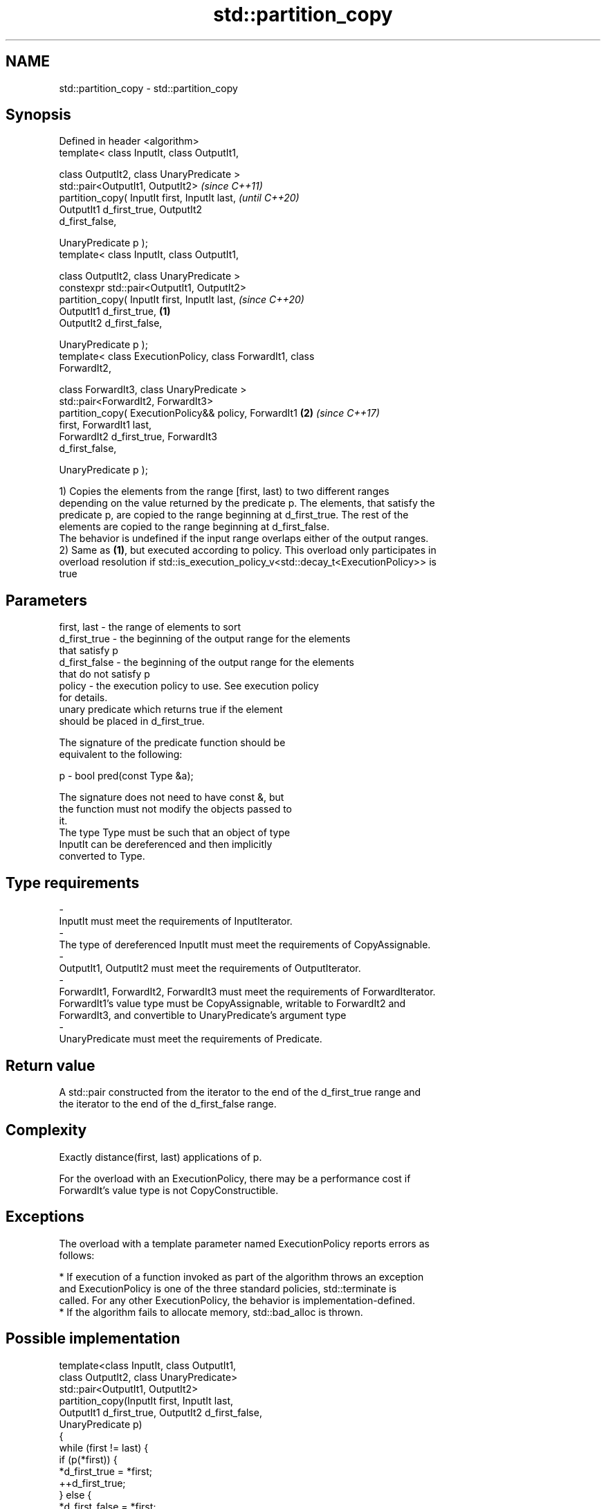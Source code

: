 .TH std::partition_copy 3 "2018.03.28" "http://cppreference.com" "C++ Standard Libary"
.SH NAME
std::partition_copy \- std::partition_copy

.SH Synopsis
   Defined in header <algorithm>
   template< class InputIt, class OutputIt1,

             class OutputIt2, class UnaryPredicate >
   std::pair<OutputIt1, OutputIt2>                                        \fI(since C++11)\fP
        partition_copy( InputIt first, InputIt last,                      \fI(until C++20)\fP
                        OutputIt1 d_first_true, OutputIt2
   d_first_false,

                        UnaryPredicate p );
   template< class InputIt, class OutputIt1,

              class OutputIt2, class UnaryPredicate >
   constexpr std::pair<OutputIt1, OutputIt2>
                  partition_copy( InputIt first, InputIt last,            \fI(since C++20)\fP
                                  OutputIt1 d_first_true,         \fB(1)\fP
   OutputIt2 d_first_false,

                                  UnaryPredicate p );
   template< class ExecutionPolicy, class ForwardIt1, class
   ForwardIt2,

             class ForwardIt3, class UnaryPredicate >
   std::pair<ForwardIt2, ForwardIt3>
        partition_copy( ExecutionPolicy&& policy, ForwardIt1          \fB(2)\fP \fI(since C++17)\fP
   first, ForwardIt1 last,
                        ForwardIt2 d_first_true, ForwardIt3
   d_first_false,

                        UnaryPredicate p );

   1) Copies the elements from the range [first, last) to two different ranges
   depending on the value returned by the predicate p. The elements, that satisfy the
   predicate p, are copied to the range beginning at d_first_true. The rest of the
   elements are copied to the range beginning at d_first_false.
   The behavior is undefined if the input range overlaps either of the output ranges.
   2) Same as \fB(1)\fP, but executed according to policy. This overload only participates in
   overload resolution if std::is_execution_policy_v<std::decay_t<ExecutionPolicy>> is
   true

.SH Parameters

   first, last            -         the range of elements to sort
   d_first_true           -         the beginning of the output range for the elements
                                    that satisfy p
   d_first_false          -         the beginning of the output range for the elements
                                    that do not satisfy p
   policy                 -         the execution policy to use. See execution policy
                                    for details.
                                    unary predicate which returns true if the element
                                    should be placed in d_first_true.

                                    The signature of the predicate function should be
                                    equivalent to the following:

   p                      -          bool pred(const Type &a);

                                    The signature does not need to have const &, but
                                    the function must not modify the objects passed to
                                    it.
                                    The type Type must be such that an object of type
                                    InputIt can be dereferenced and then implicitly
                                    converted to Type. 
.SH Type requirements
   -
   InputIt must meet the requirements of InputIterator.
   -
   The type of dereferenced InputIt must meet the requirements of CopyAssignable.
   -
   OutputIt1, OutputIt2 must meet the requirements of OutputIterator.
   -
   ForwardIt1, ForwardIt2, ForwardIt3 must meet the requirements of ForwardIterator.
   ForwardIt1's value type must be CopyAssignable, writable to ForwardIt2 and
   ForwardIt3, and convertible to UnaryPredicate's argument type
   -
   UnaryPredicate must meet the requirements of Predicate.

.SH Return value

   A std::pair constructed from the iterator to the end of the d_first_true range and
   the iterator to the end of the d_first_false range.

.SH Complexity

   Exactly distance(first, last) applications of p.

   For the overload with an ExecutionPolicy, there may be a performance cost if
   ForwardIt's value type is not CopyConstructible.

.SH Exceptions

   The overload with a template parameter named ExecutionPolicy reports errors as
   follows:

     * If execution of a function invoked as part of the algorithm throws an exception
       and ExecutionPolicy is one of the three standard policies, std::terminate is
       called. For any other ExecutionPolicy, the behavior is implementation-defined.
     * If the algorithm fails to allocate memory, std::bad_alloc is thrown.

.SH Possible implementation

   template<class InputIt, class OutputIt1,
            class OutputIt2, class UnaryPredicate>
   std::pair<OutputIt1, OutputIt2>
       partition_copy(InputIt first, InputIt last,
                      OutputIt1 d_first_true, OutputIt2 d_first_false,
                      UnaryPredicate p)
   {
       while (first != last) {
           if (p(*first)) {
               *d_first_true = *first;
               ++d_first_true;
           } else {
               *d_first_false = *first;
               ++d_first_false;
           }
           ++first;
       }
       return std::pair<OutputIt1, OutputIt2>(d_first_true, d_first_false);
   }

.SH Example

   
// Run this code

 #include <iostream>
 #include <algorithm>
 #include <utility>
  
 int main()
 {
     int arr [10] = {1,2,3,4,5,6,7,8,9,10};
     int true_arr [5] = {0};
     int false_arr [5] = {0};
  
     std::partition_copy(std::begin(arr), std::end(arr), std::begin(true_arr),std::begin(false_arr),
                         [] (int i) {return i > 5;});
  
     std::cout << "true_arr: ";
     for (auto it = std::begin(true_arr); it != std::end(true_arr); ++it) {
         std::cout << *it << ' ';
     }
     std::cout << '\\n';
  
     std::cout << "false_arr: ";
     for (auto it = std::begin(false_arr); it != std::end(false_arr); ++it) {
         std::cout << *it << ' ';
     }
     std::cout << '\\n';
  
     return 0;
  
 }

.SH Output:

 true_arr: 6 7 8 9 10
 false_arr: 1 2 3 4 5

.SH See also

   partition        divides a range of elements into two groups
                    \fI(function template)\fP 
                    divides elements into two groups while preserving their relative
   stable_partition order
                    \fI(function template)\fP 
   copy             copies a range of elements to a new location
   copy_if          \fI(function template)\fP 
   \fI(C++11)\fP
   remove_copy      copies a range of elements omitting those that satisfy specific
   remove_copy_if   criteria
                    \fI(function template)\fP 
